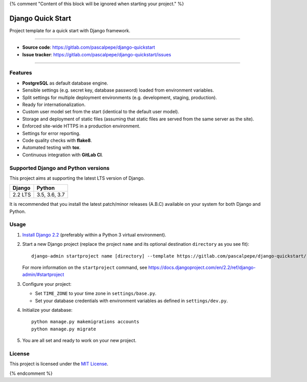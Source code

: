 {% comment "Content of this block will be ignored when starting your project." %}

==================
Django Quick Start
==================

Project template for a quick start with Django framework.


.. image:: https://img.shields.io/badge/django-2.2-blue.svg
    :alt: django versions
    :target: https://gitlab.com/pascalpepe/django-quickstart

.. image:: https://img.shields.io/badge/python-3.5%20%7C%203.6%20%7C%203.7-blue.svg
    :alt: python versions
    :target: https://gitlab.com/pascalpepe/django-quickstart

.. image:: https://img.shields.io/badge/license-MIT-blue.svg
    :alt: MIT license
    :target: https://gitlab.com/pascalpepe/django-quickstart/blob/master/LICENSE

----

* **Source code**: https://gitlab.com/pascalpepe/django-quickstart
* **Issue tracker**: https://gitlab.com/pascalpepe/django-quickstart/issues

----

Features
========

* **PostgreSQL** as default database engine.
* Sensible settings (e.g. secret key, database password) loaded from
  environment variables.
* Split settings for multiple deployment environments (e.g. development,
  staging, production).
* Ready for internationalization.
* Custom user model set from the start (identical to the default user model).
* Storage and deployment of static files (assuming that static files are served
  from the same server as the site).
* Enforced site-wide HTTPS in a production environment.
* Settings for error reporting.
* Code quality checks with **flake8**.
* Automated testing with **tox**.
* Continuous integration with **GitLab CI**.

Supported Django and Python versions
====================================

This project aims at supporting the latest LTS version of Django.

======== =============
Django   Python
======== =============
2.2 LTS  3.5, 3.6, 3.7
======== =============

It is recommended that you install the latest patch/minor releases (A.B.C)
available on your system for both Django and Python.

Usage
=====

1. `Install Django 2.2 <https://docs.djangoproject.com/en/2.2/topics/install/>`_
   (preferably within a Python 3 virtual environment).
2. Start a new Django project (replace the project ``name`` and its optional
   destination ``directory`` as you see fit)::

     django-admin startproject name [directory] --template https://gitlab.com/pascalpepe/django-quickstart/-/archive/master/django-quickstart-master.zip --extension py,rst,txt

   For more information on the ``startproject`` command, see https://docs.djangoproject.com/en/2.2/ref/django-admin/#startproject
3. Configure your project:

   * Set ``TIME_ZONE`` to your time zone in ``settings/base.py``.
   * Set your database credentials with environment variables as defined in
     ``settings/dev.py``.

4. Initialize your database::

     python manage.py makemigrations accounts
     python manage.py migrate

5. You are all set and ready to work on your new project.

License
=======

This project is licensed under the `MIT License <https://gitlab.com/pascalpepe/django-quickstart/blob/master/LICENSE>`_.

{% endcomment %}
